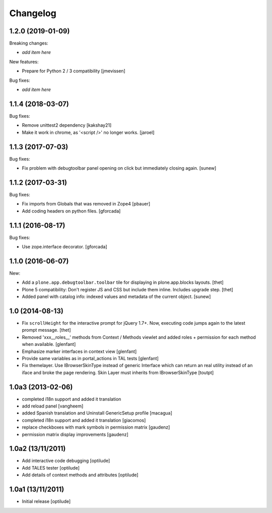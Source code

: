 Changelog
=========

.. You should *NOT* be adding new change log entries to this file.
   You should create a file in the news directory instead.
   For helpful instructions, please see:
   https://github.com/plone/plone.releaser/blob/master/ADD-A-NEWS-ITEM.rst

.. towncrier release notes start


1.2.0 (2019-01-09)
------------------

Breaking changes:

- *add item here*

New features:

- Prepare for Python 2 / 3 compatibility [jmevissen]

Bug fixes:

- *add item here*


1.1.4 (2018-03-07)
------------------

Bug fixes:

- Remove unittest2 dependency
  [kakshay21]

- Make it work in chrome, as '<script />' no longer works.
  [jaroel]


1.1.3 (2017-07-03)
------------------

Bug fixes:

- Fix problem with debugtoolbar panel opening on click but immediately closing again.
  [sunew]


1.1.2 (2017-03-31)
------------------

Bug fixes:

- Fix imports from Globals that was removed in Zope4
  [pbauer]

- Add coding headers on python files.
  [gforcada]

1.1.1 (2016-08-17)
------------------

Bug fixes:

- Use zope.interface decorator.
  [gforcada]


1.1.0 (2016-06-07)
------------------

New:

- Add a ``plone.app.debugtoolbar.toolbar`` tile for displaying in plone.app.blocks layouts.
  [thet]

- Plone 5 compatibility: Don't register JS and CSS but include them inline.
  Includes upgrade step.
  [thet]

- Added panel with catalog info: indexed values and metadata of the current
  object.
  [sunew]


1.0 (2014-08-13)
----------------

- Fix ``scrollHeight`` for the interactive prompt for jQuery 1.7+. Now,
  executing code jumps again to the latest prompt message.
  [thet]

- Removed 'xxx__roles__' methods from Context / Methods viewlet and added
  roles + permission for each method when available.
  [glenfant]

- Emphasize marker interfaces in context view
  [glenfant]

- Provide same variables as in portal_actions in TAL tests
  [glenfant]

- Fix themelayer. Use IBrowserSkinType instead of generic
  Interface which can return an real utility instead of an
  iface and broke the page rendering. Skin Layer must inherits
  from IBrowserSkinType
  [toutpt]


1.0a3 (2013-02-06)
------------------

- completed i18n support and added it translation

- add reload panel
  [vangheem]

- added Spanish translation and Uninstall GenericSetup profile
  [macagua]

- completed i18n support and added it translation
  [giacomos]

- replace checkboxes with mark symbols in permission matrix
  [gaudenz]

- permission matrix display improvements
  [gaudenz]

1.0a2 (13/11/2011)
------------------

- Add interactive code debugging
  [optilude]

- Add TALES tester
  [optilude]

- Add details of context methods and attributes
  [optilude]

1.0a1 (13/11/2011)
------------------

- Initial release
  [optilude]

